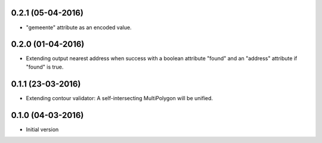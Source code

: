 0.2.1 (05-04-2016)
------------------

- "gemeente" attribute as an encoded value.

0.2.0 (01-04-2016)
------------------

- Extending output nearest address when success with a boolean attribute "found" and an "address" attribute if "found" is true.


0.1.1 (23-03-2016)
------------------

- Extending contour validator: A self-intersecting MultiPolygon will be unified.


0.1.0 (04-03-2016)
------------------

-  Initial version

